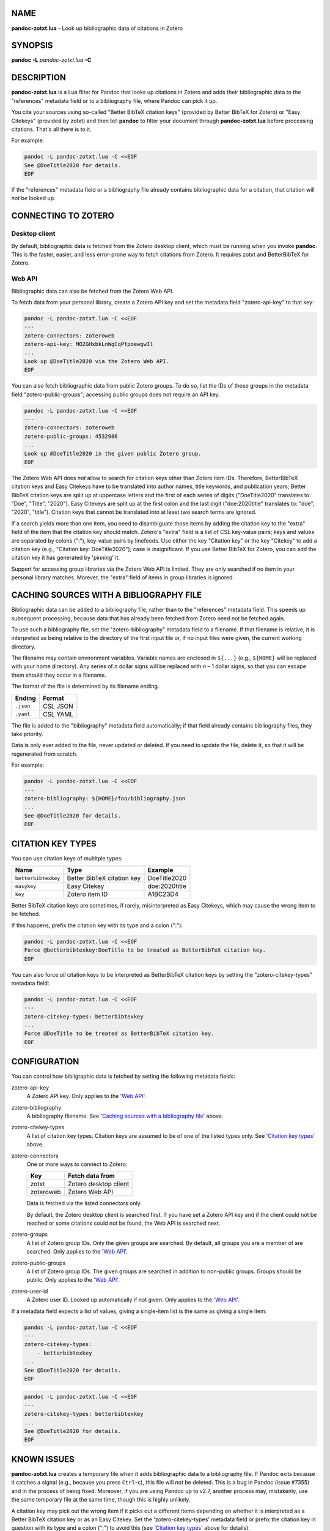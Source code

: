 NAME
====

**pandoc-zotxt.lua** - Look up bibliographic data of citations in Zotero


SYNOPSIS
========

**pandoc** **-L** *pandoc-zotxt.lua* **-C**


DESCRIPTION
===========

**pandoc-zotxt.lua** is a Lua filter for Pandoc that looks up citations in
Zotero and adds their bibliographic data to the "references" metadata field
or to a bibliography file, where Pandoc can pick it up.

You cite your sources using so-called "Better BibTeX citation keys" (provided
by Better BibTeX for Zotero) or "Easy Citekeys" (provided by zotxt) and then
tell **pandoc** to filter your document through **pandoc-zotxt.lua** before
processing citations. That's all there is to it.

For example:

.. code:: sh

   pandoc -L pandoc-zotxt.lua -C <<EOF
   See @DoeTitle2020 for details.
   EOF

If the "references" metadata field or a bibliography file already contains
bibliographic data for a citation, that citation will *not* be looked up.


CONNECTING TO ZOTERO
====================

Desktop client
--------------

By default, bibliographic data is fetched from the Zotero desktop client,
which must be running when you invoke **pandoc**. This is the faster, easier,
and less error-prone way to fetch citations from Zotero. It requires zotxt
and BetterBibTeX for Zotero.


Web API
-------

Bibliographic data can also be fetched from the Zotero Web API.

To fetch data from your personal library, create a Zotero API key and
set the metadata field "zotero-api-key" to that key:

.. code:: sh

   pandoc -L pandoc-zotxt.lua -C <<EOF
   ---
   zotero-connectors: zoteroweb
   zotero-api-key: MO2GHxbkLnWgCqPtpoewgwIl
   ...
   Look up @DoeTitle2020 via the Zotero Web API.
   EOF

You can also fetch bibliographic data from public Zotero groups. To do so,
list the IDs of those groups in the metadata field "zotero-public-groups";
accessing public groups does not require an API key.

.. code:: sh

   pandoc -L pandoc-zotxt.lua -C <<EOF
   ---
   zotero-connectors: zoteroweb
   zotero-public-groups: 4532986
   ...
   Look up @DoeTitle2020 in the given public Zotero group.
   EOF

The Zotero Web API does *not* allow to search for citation keys other than
Zotero item IDs. Therefore, BetterBibTeX citation keys and Easy Citekeys
have to be translated into author names, title keywords, and publication
years; Better BibTeX citation keys are split up at uppercase letters and the
first of each series of digits ("DoeTitle2020" translates to: "Doe", "Title",
"2020"). Easy Citekeys are split up at the first colon and the last digit
("doe:2020title" translates to: "doe", "2020", "title"). Citation keys that
cannot be translated into at least two search terms are ignored.

If a search yields more than one item, you need to disambiguate those items
by adding the citation key to the "extra" field of the item that the citation
key should match. Zotero's "extra" field is a list of CSL key-value pairs;
keys and values are separated by colons (":"), key-value pairs by linefeeds.
Use either the key "Citation key" or the key "Citekey" to add a citation
key (e.g., "Citation key: DoeTitle2020"); case is insignificant. If you use
Better BibTeX for Zotero, you can add the citation key it has generated
by 'pinning' it.

Support for accessing group libraries via the Zotero Web API is limited.
They are only searched if no item in your personal library matches.
Morever, the "extra" field of items in group libraries is ignored.


CACHING SOURCES WITH A BIBLIOGRAPHY FILE
========================================

Bibliographic data can be added to a bibliography file, rather than to the
"references" metadata field. This speeds up subsequent processing, because
data that has already been fetched from Zotero need not be fetched again.

To use such a bibliography file, set the "zotero-bibliography" metadata
field to a filename. If that filename is relative, it is interpreted as
being relative to the directory of the first input file or, if no input
files were given, the current working directory.

The filename may contain environment variables. Variable names are enclosed
in ``${...}`` (e.g., ``${HOME}`` will be replaced with your home directory).
Any series of *n* dollar signs will be replaced with *n* – 1 dollar signs,
so that you can escape them should they occur in a filename.

The format of the file is determined by its filename ending.

========== ==========
**Ending** **Format**
========== ==========
``.json``  CSL JSON
``.yaml``  CSL YAML
========== ==========

The file is added to the "bibliography" metadata field automatically;
if that field already contains bibliography files, they take priority.

Data is only ever added to the file, never updated or deleted. If you need
to update the file, delete it, so that it will be regenerated from scratch.

For example:

.. code:: sh

   pandoc -L pandoc-zotxt.lua -C <<EOF
   ---
   zotero-bibliography: ${HOME}/foo/bibliography.json
   ...
   See @DoeTitle2020 for details.
   EOF


CITATION KEY TYPES
==================

You can use citation keys of multitple types:

=================== ========================== =============
**Name**            **Type**                   **Example**
=================== ========================== =============
``betterbibtexkey`` Better BibTeX citation key DoeTitle2020
``easykey``         Easy Citekey               doe:2020title
``key``             Zotero item ID             A1BC23D4
=================== ========================== =============

Better BibTeX citation keys are sometimes, if rarely, misinterpreted as Easy
Citekeys, which may cause the wrong item to be fetched.

If this happens, prefix the citation key with its type and a colon (":"):

.. code:: sh

   pandoc -L pandoc-zotxt.lua -C <<EOF
   Force @betterbibtexkey:DoeTitle to be treated as BetterBibTeX citation key.
   EOF

You can also force *all* citation keys to be interpreted as BetterBibTeX
citation keys by setting the "zotero-citekey-types" metadata field:

.. code:: sh

   pandoc -L pandoc-zotxt.lua -C <<EOF
   ---
   zotero-citekey-types: betterbibtexkey
   ...
   Force @DoeTitle to be treated as BetterBibTeX citation key.
   EOF


CONFIGURATION
=============

You can control how bibligraphic data is fetched by
setting the following metadata fields:

zotero-api-key
   A Zotero API key.
   Only applies to the '`Web API`_'.

zotero-bibliography
   A bibliography filename.
   See '`Caching sources with a bibliography file`_' above.

zotero-citekey-types
   A list of citation key types.
   Citation keys are assumed to be of one of the listed types only.
   See '`Citation key types`_' above.

zotero-connectors
   One or more ways to connect to Zotero:

   =========  =====================
   **Key**    **Fetch data from**
   =========  =====================
   zotxt      Zotero desktop client
   zoteroweb  Zotero Web API
   =========  =====================

   Data is fetched via the listed connectors only.

   By default, the Zotero desktop client is searched first. If you have
   set a Zotero API key and if the client could not be reached or some
   citations could not be found, the Web API is searched next.

zotero-groups
   A list of Zotero group IDs. Only the given groups are searched.
   By default, all groups you are a member of are searched.
   Only applies to the '`Web API`_'.

zotero-public-groups
   A list of Zotero group IDs.
   The given groups are searched in addition to non-public groups.
   Groups should be public. Only applies to the '`Web API`_'.

zotero-user-id
   A Zotero user ID. Looked up automatically if not given.
   Only applies to the '`Web API`_'.

If a metadata field expects a list of values, giving a single-item list is the
same as giving a single item:

.. code:: sh

   pandoc -L pandoc-zotxt.lua -C <<EOF
   ---
   zotero-citekey-types:
       - betterbibtexkey
   ...
   See @DoeTitle2020 for details.
   EOF

.. code:: sh

   pandoc -L pandoc-zotxt.lua -C <<EOF
   ---
   zotero-citekey-types: betterbibtexkey
   ...
   See @DoeTitle2020 for details.
   EOF


KNOWN ISSUES
============

**pandoc-zotxt.lua** creates a temporary file when it adds bibliographic
data to a bibliography file. If Pandoc exits because it catches a signal
(e.g., because you press ``Ctrl``-``c``), this file will *not* be deleted.
This is a bug in Pandoc (issue #7355) and in the process of being fixed.
Moreover, if you are using Pandoc up to v2.7, another process may, mistakenly,
use the same temporary file at the same time, though this is highly unlikely.

A citation key may pick out the wrong item if it picks out a different items
depending on whether it is interpreted as a Better BibTeX citation key or as
an Easy Citekey. Set the 'zotero-citekey-types' metadata field or prefix the
citation key in question with its type and a colon (":") to avoid this (see
'`Citation key types`_' above for details).

Zotero v5.0.71 and v5.0.72 fail to handle HTTP requests from user agents
that do not set the "User Agent" HTTP header. And **pandoc** does not.
As a consequence, **pandoc-zotxt.lua** cannot retrieve data from these
versions of Zotero unless you tell **pandoc** to set that header.


SECURITY
========

If you are using Pandoc up to v2.7 and place the auto-generated bibliography
file in a directory that other users have write access to, then they can read
and change the content of that file, regardless of whether they have
permission to read or write the file itself.


SEE ALSO
========

- `Zotero <https://www.zotero.org>`_
- `zotxt <https://github.com/egh/zotxt>`_
- `Better BibTeX for Zotero <https://retorque.re/zotero-better-bibtex/>`_

pandoc(1)
